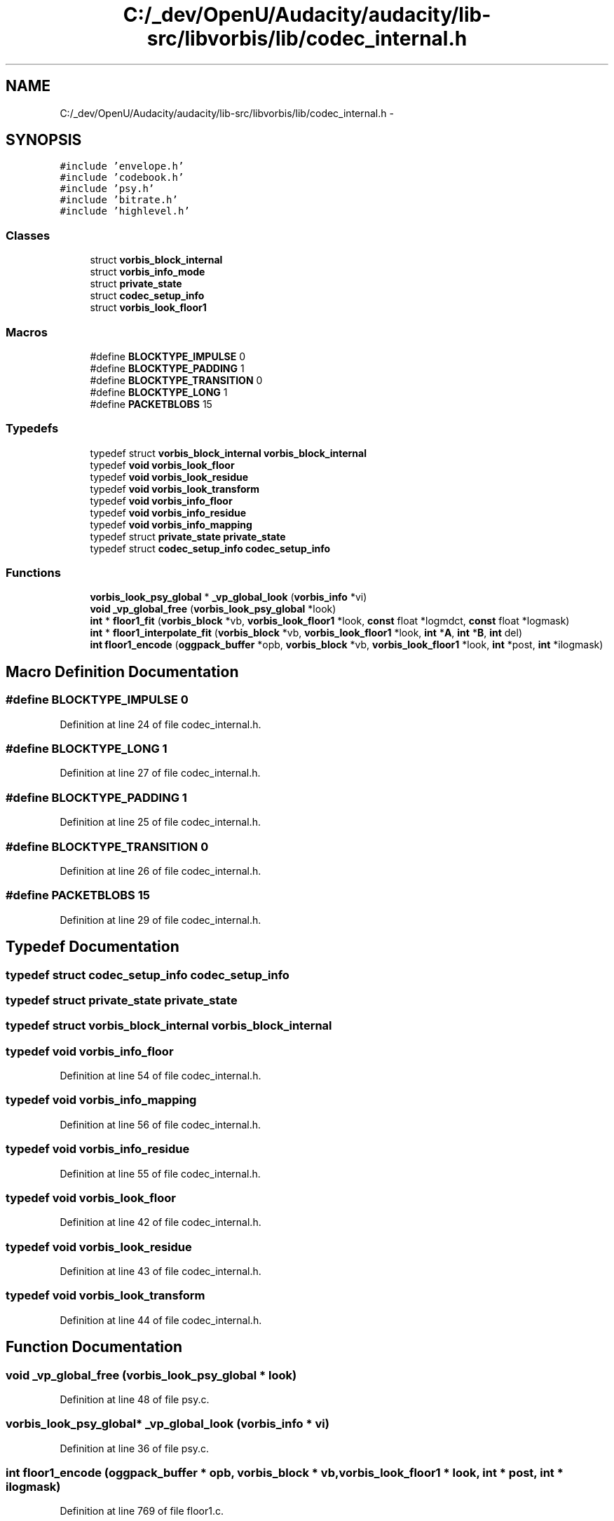 .TH "C:/_dev/OpenU/Audacity/audacity/lib-src/libvorbis/lib/codec_internal.h" 3 "Thu Apr 28 2016" "Audacity" \" -*- nroff -*-
.ad l
.nh
.SH NAME
C:/_dev/OpenU/Audacity/audacity/lib-src/libvorbis/lib/codec_internal.h \- 
.SH SYNOPSIS
.br
.PP
\fC#include 'envelope\&.h'\fP
.br
\fC#include 'codebook\&.h'\fP
.br
\fC#include 'psy\&.h'\fP
.br
\fC#include 'bitrate\&.h'\fP
.br
\fC#include 'highlevel\&.h'\fP
.br

.SS "Classes"

.in +1c
.ti -1c
.RI "struct \fBvorbis_block_internal\fP"
.br
.ti -1c
.RI "struct \fBvorbis_info_mode\fP"
.br
.ti -1c
.RI "struct \fBprivate_state\fP"
.br
.ti -1c
.RI "struct \fBcodec_setup_info\fP"
.br
.ti -1c
.RI "struct \fBvorbis_look_floor1\fP"
.br
.in -1c
.SS "Macros"

.in +1c
.ti -1c
.RI "#define \fBBLOCKTYPE_IMPULSE\fP   0"
.br
.ti -1c
.RI "#define \fBBLOCKTYPE_PADDING\fP   1"
.br
.ti -1c
.RI "#define \fBBLOCKTYPE_TRANSITION\fP   0"
.br
.ti -1c
.RI "#define \fBBLOCKTYPE_LONG\fP   1"
.br
.ti -1c
.RI "#define \fBPACKETBLOBS\fP   15"
.br
.in -1c
.SS "Typedefs"

.in +1c
.ti -1c
.RI "typedef struct \fBvorbis_block_internal\fP \fBvorbis_block_internal\fP"
.br
.ti -1c
.RI "typedef \fBvoid\fP \fBvorbis_look_floor\fP"
.br
.ti -1c
.RI "typedef \fBvoid\fP \fBvorbis_look_residue\fP"
.br
.ti -1c
.RI "typedef \fBvoid\fP \fBvorbis_look_transform\fP"
.br
.ti -1c
.RI "typedef \fBvoid\fP \fBvorbis_info_floor\fP"
.br
.ti -1c
.RI "typedef \fBvoid\fP \fBvorbis_info_residue\fP"
.br
.ti -1c
.RI "typedef \fBvoid\fP \fBvorbis_info_mapping\fP"
.br
.ti -1c
.RI "typedef struct \fBprivate_state\fP \fBprivate_state\fP"
.br
.ti -1c
.RI "typedef struct \fBcodec_setup_info\fP \fBcodec_setup_info\fP"
.br
.in -1c
.SS "Functions"

.in +1c
.ti -1c
.RI "\fBvorbis_look_psy_global\fP * \fB_vp_global_look\fP (\fBvorbis_info\fP *vi)"
.br
.ti -1c
.RI "\fBvoid\fP \fB_vp_global_free\fP (\fBvorbis_look_psy_global\fP *look)"
.br
.ti -1c
.RI "\fBint\fP * \fBfloor1_fit\fP (\fBvorbis_block\fP *vb, \fBvorbis_look_floor1\fP *look, \fBconst\fP float *logmdct, \fBconst\fP float *logmask)"
.br
.ti -1c
.RI "\fBint\fP * \fBfloor1_interpolate_fit\fP (\fBvorbis_block\fP *vb, \fBvorbis_look_floor1\fP *look, \fBint\fP *\fBA\fP, \fBint\fP *\fBB\fP, \fBint\fP del)"
.br
.ti -1c
.RI "\fBint\fP \fBfloor1_encode\fP (\fBoggpack_buffer\fP *opb, \fBvorbis_block\fP *vb, \fBvorbis_look_floor1\fP *look, \fBint\fP *post, \fBint\fP *ilogmask)"
.br
.in -1c
.SH "Macro Definition Documentation"
.PP 
.SS "#define BLOCKTYPE_IMPULSE   0"

.PP
Definition at line 24 of file codec_internal\&.h\&.
.SS "#define BLOCKTYPE_LONG   1"

.PP
Definition at line 27 of file codec_internal\&.h\&.
.SS "#define BLOCKTYPE_PADDING   1"

.PP
Definition at line 25 of file codec_internal\&.h\&.
.SS "#define BLOCKTYPE_TRANSITION   0"

.PP
Definition at line 26 of file codec_internal\&.h\&.
.SS "#define PACKETBLOBS   15"

.PP
Definition at line 29 of file codec_internal\&.h\&.
.SH "Typedef Documentation"
.PP 
.SS "typedef struct \fBcodec_setup_info\fP  \fBcodec_setup_info\fP"

.SS "typedef struct \fBprivate_state\fP  \fBprivate_state\fP"

.SS "typedef struct \fBvorbis_block_internal\fP  \fBvorbis_block_internal\fP"

.SS "typedef \fBvoid\fP \fBvorbis_info_floor\fP"

.PP
Definition at line 54 of file codec_internal\&.h\&.
.SS "typedef \fBvoid\fP \fBvorbis_info_mapping\fP"

.PP
Definition at line 56 of file codec_internal\&.h\&.
.SS "typedef \fBvoid\fP \fBvorbis_info_residue\fP"

.PP
Definition at line 55 of file codec_internal\&.h\&.
.SS "typedef \fBvoid\fP \fBvorbis_look_floor\fP"

.PP
Definition at line 42 of file codec_internal\&.h\&.
.SS "typedef \fBvoid\fP \fBvorbis_look_residue\fP"

.PP
Definition at line 43 of file codec_internal\&.h\&.
.SS "typedef \fBvoid\fP \fBvorbis_look_transform\fP"

.PP
Definition at line 44 of file codec_internal\&.h\&.
.SH "Function Documentation"
.PP 
.SS "\fBvoid\fP _vp_global_free (\fBvorbis_look_psy_global\fP * look)"

.PP
Definition at line 48 of file psy\&.c\&.
.SS "\fBvorbis_look_psy_global\fP* _vp_global_look (\fBvorbis_info\fP * vi)"

.PP
Definition at line 36 of file psy\&.c\&.
.SS "\fBint\fP floor1_encode (\fBoggpack_buffer\fP * opb, \fBvorbis_block\fP * vb, \fBvorbis_look_floor1\fP * look, \fBint\fP * post, \fBint\fP * ilogmask)"

.PP
Definition at line 769 of file floor1\&.c\&.
.SS "\fBint\fP* floor1_fit (\fBvorbis_block\fP * vb, \fBvorbis_look_floor1\fP * look, \fBconst\fP float * logmdct, \fBconst\fP float * logmask)"

.PP
Definition at line 592 of file floor1\&.c\&.
.SS "\fBint\fP* floor1_interpolate_fit (\fBvorbis_block\fP * vb, \fBvorbis_look_floor1\fP * look, \fBint\fP * A, \fBint\fP * B, \fBint\fP del)"

.PP
Definition at line 747 of file floor1\&.c\&.
.SH "Author"
.PP 
Generated automatically by Doxygen for Audacity from the source code\&.
